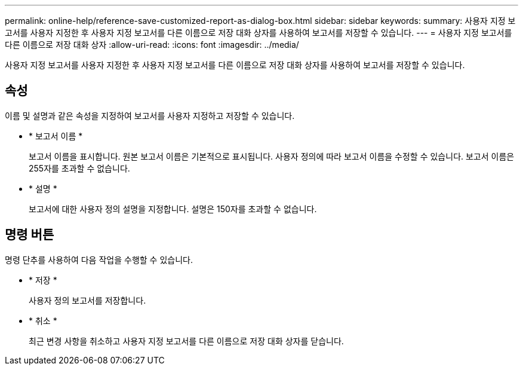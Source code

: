 ---
permalink: online-help/reference-save-customized-report-as-dialog-box.html 
sidebar: sidebar 
keywords:  
summary: 사용자 지정 보고서를 사용자 지정한 후 사용자 지정 보고서를 다른 이름으로 저장 대화 상자를 사용하여 보고서를 저장할 수 있습니다. 
---
= 사용자 지정 보고서를 다른 이름으로 저장 대화 상자
:allow-uri-read: 
:icons: font
:imagesdir: ../media/


[role="lead"]
사용자 지정 보고서를 사용자 지정한 후 사용자 지정 보고서를 다른 이름으로 저장 대화 상자를 사용하여 보고서를 저장할 수 있습니다.



== 속성

이름 및 설명과 같은 속성을 지정하여 보고서를 사용자 지정하고 저장할 수 있습니다.

* * 보고서 이름 *
+
보고서 이름을 표시합니다. 원본 보고서 이름은 기본적으로 표시됩니다. 사용자 정의에 따라 보고서 이름을 수정할 수 있습니다. 보고서 이름은 255자를 초과할 수 없습니다.

* * 설명 *
+
보고서에 대한 사용자 정의 설명을 지정합니다. 설명은 150자를 초과할 수 없습니다.





== 명령 버튼

명령 단추를 사용하여 다음 작업을 수행할 수 있습니다.

* * 저장 *
+
사용자 정의 보고서를 저장합니다.

* * 취소 *
+
최근 변경 사항을 취소하고 사용자 지정 보고서를 다른 이름으로 저장 대화 상자를 닫습니다.


